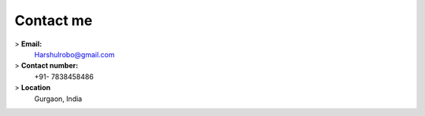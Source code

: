 Contact me
##########
> **Email:**
    Harshulrobo@gmail.com

> **Contact number:**
    +91- 7838458486

> **Location**
    Gurgaon, India